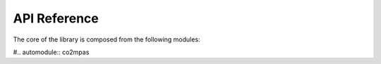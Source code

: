 API Reference
=============

The core of the library is composed from the following modules:

#.. automodule:: co2mpas